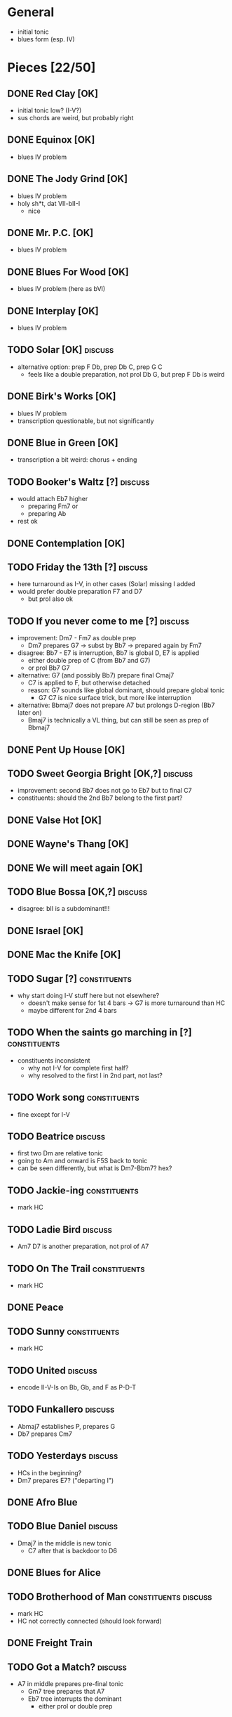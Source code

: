 * General

- initial tonic
- blues form (esp. IV)

* Pieces [22/50]

** DONE Red Clay [OK]

- initial tonic low? (I-V?)
- sus chords are weird, but probably right

** DONE Equinox [OK]

- blues IV problem

** DONE The Jody Grind [OK]

- blues IV problem
- holy sh*t, dat VII-bII-I
  - nice

** DONE Mr. P.C. [OK]

- blues IV problem

** DONE Blues For Wood [OK]

- blues IV problem (here as bVI)

** DONE Interplay [OK]

- blues IV problem

** TODO Solar [OK]                                                  :discuss:

- alternative option: prep F Db, prep Db C, prep G C
  - feels like a double preparation, not prol Db G, but prep F Db is weird

** DONE Birk's Works [OK]

- blues IV problem
- transcription questionable, but not significantly

** DONE Blue in Green [OK]

- transcription a bit weird: chorus + ending

** TODO Booker's Waltz [?]                                          :discuss:

- would attach Eb7 higher
  - preparing Fm7 or
  - preparing Ab
- rest ok

** DONE Contemplation [OK]

** TODO Friday the 13th [?]                                         :discuss:

- here turnaround as I-V, in other cases (Solar) missing I added
- would prefer double preparation F7 and D7
  - but prol also ok

** TODO If you never come to me [?]                                 :discuss:

- improvement: Dm7 - Fm7 as double prep
  - Dm7 prepares G7 -> subst by Bb7 -> prepared again by Fm7
- disagree: Bb7 - E7 is interruption, Bb7 is global D, E7 is applied
  - either double prep of C (from Bb7 and G7)
  - or prol Bb7 G7
- alternative: G7 (and possibly Bb7) prepare final Cmaj7
  - C7 is applied to F, but otherwise detached
  - reason: G7 sounds like global dominant, should prepare global tonic
    - G7 C7 is nice surface trick, but more like interruption
- alternative: Bbmaj7 does not prepare A7 but prolongs D-region (Bb7 later on)
  - Bmaj7 is technically a VL thing, but can still be seen as prep of Bbmaj7

** DONE Pent Up House [OK]

** TODO Sweet Georgia Bright [OK,?]                                 :discuss:

- improvement: second Bb7 does not go to Eb7 but to final C7
- constituents: should the 2nd Bb7 belong to the first part?

** DONE Valse Hot [OK]

** DONE Wayne's Thang [OK]

** DONE We will meet again [OK]

** TODO Blue Bossa [OK,?]                                           :discuss:

- disagree: bII is a subdominant!!!

** DONE Israel [OK]

** DONE Mac the Knife [OK]

** TODO Sugar [?]                                              :constituents:

- why start doing I-V stuff here but not elsewhere?
  - doesn't make sense for 1st 4 bars -> G7 is more turnaround than HC
  - maybe different for 2nd 4 bars

** TODO When the saints go marching in [?]                     :constituents:

- constituents inconsistent
  - why not I-V for complete first half?
  - why resolved to the first I in 2nd part, not last?

** TODO Work song                                              :constituents:

- fine except for I-V

** TODO Beatrice                                                    :discuss:

- first two Dm are relative tonic
- going to Am and onward is F5S back to tonic
- can be seen differently, but what is Dm7-Bbm7? hex?

** TODO Jackie-ing                                             :constituents:

- mark HC

** TODO Ladie Bird                                                  :discuss:

- Am7 D7 is another preparation, not prol of A7

** TODO On The Trail                                           :constituents:

- mark HC

** DONE Peace

** TODO Sunny                                                  :constituents:

- mark HC

** TODO United                                                      :discuss:

- encode II-V-Is on Bb, Gb, and F as P-D-T

** TODO Funkallero                                                  :discuss:

- Abmaj7 establishes P, prepares G
- Db7 prepares Cm7

** TODO Yesterdays                                                  :discuss:

- HCs in the beginning?
- Dm7 prepares E7? ("departing I")

** DONE Afro Blue

** TODO Blue Daniel                                                 :discuss:

- Dmaj7 in the middle is new tonic
  - C7 after that is backdoor to D6

** DONE Blues for Alice

** TODO Brotherhood of Man                             :constituents:discuss:

- mark HC
- HC not correctly connected (should look forward)

** DONE Freight Train

** TODO Got a Match?                                                :discuss:

- A7 in middle prepares pre-final tonic
  - Gm7 tree prepares that A7
  - Eb7 tree interrupts the dominant 
    - either prol or double prep

** TODO Half Nelson                                                 :discuss:

- Ab7 D7 double prep

** TODO Leaving                                                :typo:discuss:

- typo: last chord should be Bb?
- makes middle Bmaj7 top-level
  - Gm7 in beginning prol of tonic

** DONE The Old Country

** TODO The Preacher                                                :discuss:

- HC at middle?
- A7 prepares D7 (as well as C7 between them)
- transcription errors: C7s after Bo should be Fs

** DONE Recordame

** TODO Just A Gigolo                                               :discuss:

- Gm7 doesn't go to D7 but prolongs next Gm7

** DONE Little Boat

** TODO Armando's Rhumba                                               :typo:

- chords are weird around Abo7 D7
  - but structure is correct either way

** TODO Summertime                                             :constituents:

- mark HC

** TODO Why Don't You Do Right?                                     :discuss:

- HC?
- B%7 doesn't prepare A7
  - either prol of Dm7 (same oct) or prep Bb7

** TODO Bluesette                                                   :discuss:

- F7 is prolonged, 2nd to last F7 does not prep G7
- (opt) Bmaj7 as double prep instead of prol to F7?
- (opt) Gm7 as prol of tonic (but also ok like this)
